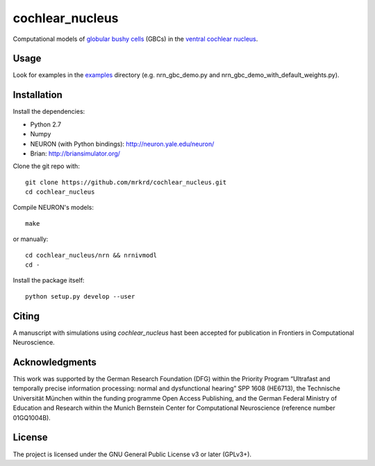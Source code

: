 cochlear_nucleus
================

Computational models of `globular bushy cells`_ (GBCs) in the `ventral
cochlear nucleus`_.

.. _`globular bushy cells`: https://www.ncbi.nlm.nih.gov/pmc/articles/PMC2518325/
.. _`ventral cochlear nucleus`: https://en.wikipedia.org/wiki/Ventral_cochlear_nucleus


Usage
-----

Look for examples in the examples_ directory (e.g. nrn_gbc_demo.py and
nrn_gbc_demo_with_default_weights.py).

.. _examples: https://github.com/mrkrd/cochlear_nucleus/tree/master/examples


Installation
------------

Install the dependencies:

- Python 2.7
- Numpy
- NEURON (with Python bindings): http://neuron.yale.edu/neuron/
- Brian: http://briansimulator.org/


Clone the git repo with::

  git clone https://github.com/mrkrd/cochlear_nucleus.git
  cd cochlear_nucleus

Compile NEURON's models::

  make

or manually::

  cd cochlear_nucleus/nrn && nrnivmodl
  cd -

Install the package itself::

  python setup.py develop --user



Citing
------

A manuscript with simulations using *cochlear_nucleus* hast been
accepted for publication in Frontiers in Computational Neuroscience.


Acknowledgments
---------------

This work was supported by the German Research Foundation (DFG) within
the Priority Program “Ultrafast and temporally precise information
processing: normal and dysfunctional hearing” SPP 1608 (HE6713), the
Technische Universität München within the funding programme Open
Access Publishing, and the German Federal Ministry of Education and
Research within the Munich Bernstein Center for Computational
Neuroscience (reference number 01GQ1004B).


License
-------

The project is licensed under the GNU General Public License v3 or
later (GPLv3+).
